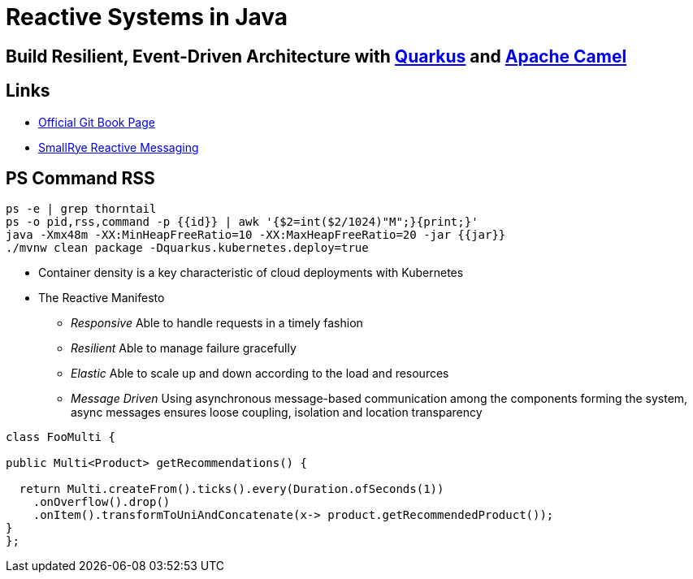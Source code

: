 = Reactive Systems in Java

== Build Resilient, Event-Driven Architecture with https://quarkus.io/[Quarkus] and https://camel.apache.org/[Apache Camel]

== Links

- https://github.com/cescoffier/reactive-systems-in-java[Official Git Book Page]
- https://smallrye.io/smallrye-reactive-messaging/smallrye-reactive-messaging/3.13/index.html[SmallRye Reactive Messaging]

== PS Command RSS

[source,bash]
----
ps -e | grep thorntail
ps -o pid,rss,command -p {{id}} | awk '{$2=int($2/1024)"M";}{print;}'
java -Xmx48m -XX:MinHeapFreeRatio=10 -XX:MaxHeapFreeRatio=20 -jar {{jar}}
./mvnw clean package -Dquarkus.kubernetes.deploy=true
----

* Container density is a key characteristic of cloud deployments with Kubernetes

* The Reactive Manifesto

** _Responsive_ Able to handle requests in a timely fashion
** _Resilient_ Able to manage failure gracefully
** _Elastic_ Able to scale up and down according to the load and resources
** _Message Driven_ Using asynchronous message-based communication among the components forming the system, async messages ensures loose coupling, isolation and location transparency

[source,java]
----
class FooMulti {

public Multi<Product> getRecommendations() {

  return Multi.createFrom().ticks().every(Duration.ofSeconds(1))
    .onOverflow().drop()
    .onItem().transformToUniAndConcatenate(x-> product.getRecommendedProduct());
}
};
----